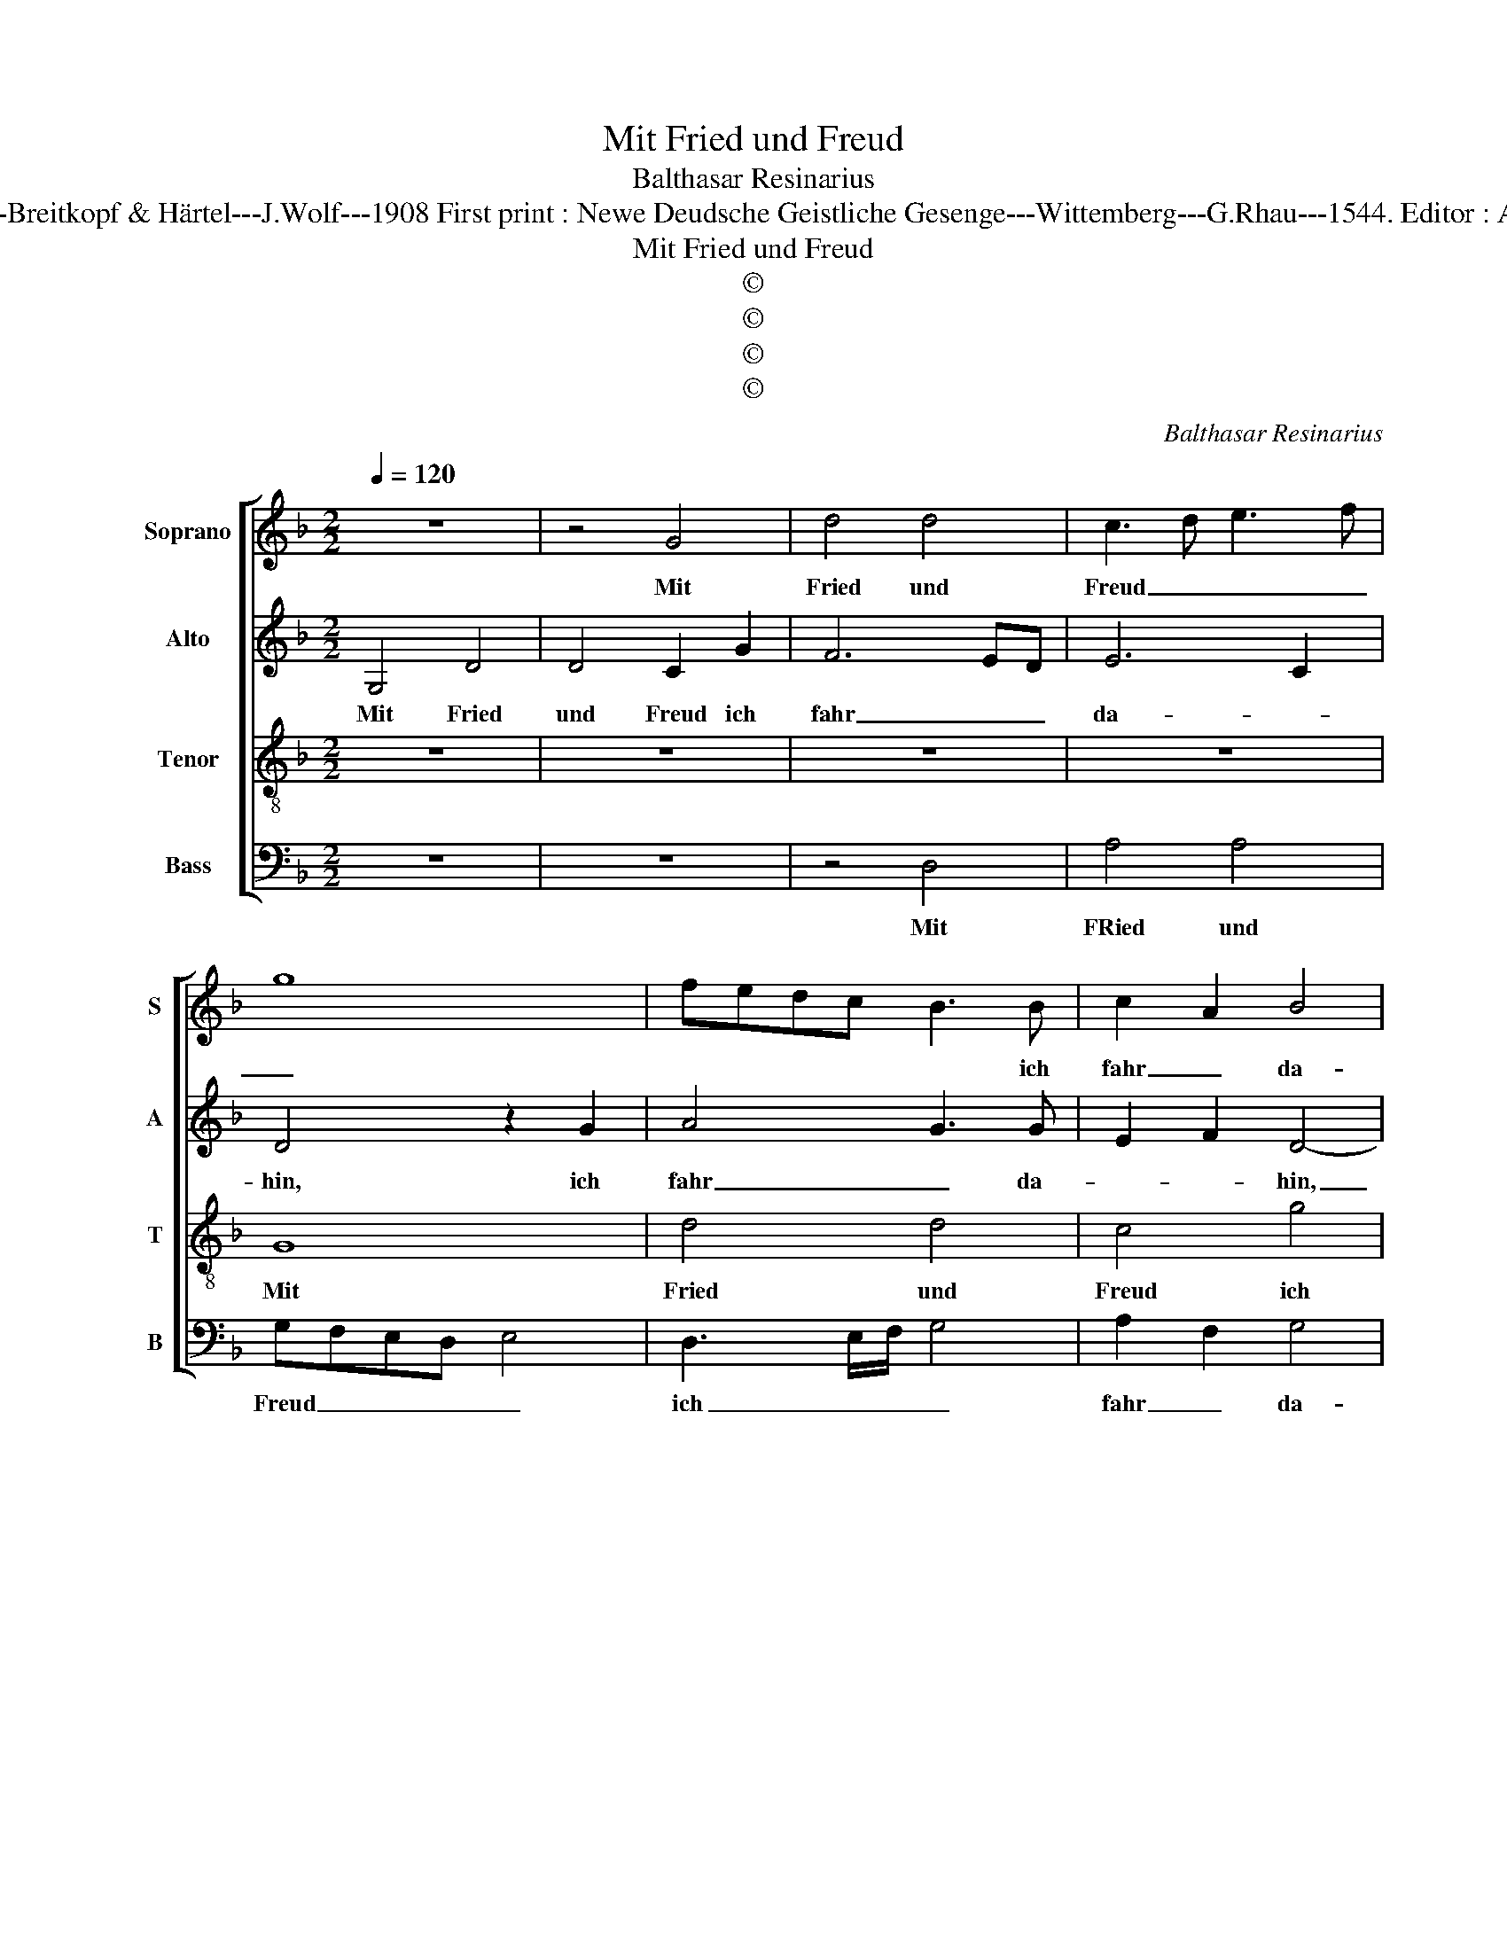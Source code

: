 X:1
T:Mit Fried und Freud
T:Balthasar Resinarius
T:Source :  DDT 34---Leipzig---Breitkopf & Härtel---J.Wolf---1908 First print : Newe Deudsche Geistliche Gesenge---Wittemberg---G.Rhau---1544. Editor : André Vierendeels (02/08/17).
T:Mit Fried und Freud
T:©
T:©
T:©
T:©
C:Balthasar Resinarius
Z:©
%%score [ 1 2 3 4 ]
L:1/8
Q:1/4=120
M:2/2
K:F
V:1 treble nm="Soprano" snm="S"
V:2 treble nm="Alto" snm="A"
V:3 treble-8 nm="Tenor" snm="T"
V:4 bass nm="Bass" snm="B"
V:1
 z8 | z4 G4 | d4 d4 | c3 d e3 f | g8 | fedc B3 B | c2 A2 B4 | A2 d4 c2 | d8 | d4 c4 | f3 e c2 e2- | %11
w: |Mit|Fried und|Freud _ _ _|_|* * * * * ich|fahr _ da-|hin, [da- *|hin,]|in _|Got- * * *|
 ed d4 c2 | d4 z2 d2 | f4 e2 f2- | fedc d2 c2 | A3 G B2 A2- | AG G4 F2 | G4 d4- | d2 c2 B2 A2 | %19
w: * tes Wil- *|le, ge-|trost ist mir|_ _ _ _ _ mein|_ _ _ _|* * Herz uns|Sinn, sanft|_ _ _ und|
 G2 F2 G4 | A4 d4- | d2 c2 B2 A2 | B4 A4 | G2 F2 E4 | D4 d4- | d2 c2 B4- | B2 A2 B2 G2- | %27
w: stil- * *|le. Wie|_ mir Gott _|_ ver-|heis- * sen|hat, der|_ _ Tod|_ _ _ ist|
 G2 F2 G2 B2- | BABc d2 B2- | BA G4 F2 | G8- | G8 |] %32
w: _ _ mein Schlaf|_ _ _ _ _ wor-||den.|_|
V:2
 G,4 D4 | D4 C2 G2 | F6 ED | E6 C2 | D4 z2 G2 | A4 G3 G | E2 F2 D4- | D4 z2 A,2 | %8
w: Mit Fried|und Freud ich|fahr _ _|da- *|hin, ich|fahr _ da-|* * hin,|_ ich|
 A,2 B,2 B,2 A,G, | A,8 | z4 z2 A2- | A2 G2 A3 G | A2 B4 AG | A2 F2 G2 F2 | D4 z2 C2 | C4 D2 F2- | %16
w: fahr _ da- * *|hin,|in|_ Got- * tes|Wil- * * *||le, ge-|trost ist mir|
 FEDC D3 C | B,3 A, G,4 | z2 D2 D2 F2 |"^b""^b" D2 F2 EFGE | F4 F4- | F4 z2 F2- | F2 E2 F2 C2 | %23
w: _ _ _ _ _ mein|Herz und Sinn,|sanft und stil-||* le.|_ Wie|_ mir Gott _|
 z4 z2 C2 | F4 F4- | F2 F2 G4 | F2 F2 D4 | DCB,A, B,4- | B,4 z2 D2- | D2 C2 D4- |"^b" D2 E4 DC | %31
w: ver-|heis- sen|_ hat, der|_ Tod _|ist _ _ _ _|_ mein|_ _ Schlaf|_ wor- * *|
 D8 |] %32
w: den.|
V:3
 z8 | z8 | z8 | z8 | G8 | d4 d4 | c4 g4 | f4 e4 | d8 | f4 e4 | d4 c4 | d4 e4 | d8 | z4 z2 d2 | %14
w: ||||Mit|Fried und|Freud ich|fahr da-|hin,|in Got-|tes Wil-||le,|ge-|
 f6 e2 | f3 e d2 c2- | c2 B2 A4 | G8 | d6 c2 | B2 A2 G4 | F8 | d6 c2 | B4 f4 | e2 d4 c2 | d8 | %25
w: trost ist|mir _ _ mein|_ Herz und|Sinn,|sanft und|stil- * *|le.|Wie mir|Gott ver-|heis- * sen|hat,|
 z4 d4- | d2 c2 B4 | A4 G4 | B8 | G4 A4 | G8- | G8 |] %32
w: der|_ _ Tod|ist mein|Schlaf|wor- *|den.|_|
V:4
 z8 | z8 | z4 D,4 | A,4 A,4 | G,F,E,D, E,4 | D,3 E,/F,/ G,4 | A,2 F,2 G,4 | D,E,F,G, A,4 | %8
w: ||Mit|FRied und|Freud _ _ _ _|ich _ _ _|fahr _ da-|hin, _ _ _ _|
 D,2 G,4 F,E, | D,2 D,2 A,4 | B,4 C2 A,2 | B,4 A,4 | D,2 G,4 F,E, | D,2 D2 C2 D2- | DCB,A, B,2 C2 | %15
w: [ich fahr da _|hin,] in Got-|tes Wil- *|||le, ge- trost ist|_ _ _ _ _ _|
 F,4 z2 F,2- | F,2 G,2 D,4 | D3 C B,3 A, | G,4 z2 F,2 |"^b" G,2 D,2 E,2 C,2 |"^b" F,E,D,C, B,,4 | %21
w: mir mein|_ Herz und|Sinn, _ _ _|_ sanft|und stil- * *|* * * * le.|
 z2 B,3 A, F,2 | G,4 F,G,A,B, | C2 D2 A,4 |"^#" z2 B,2 B,4- | B,2 A,2 G,4 | z2 F,2 G,4 | %27
w: Wie _ mir|Gott ver- * * *|heis- sen hat,|ver- heis-|* sen hat,|derTod _|
 D,4 z2 G,2 | G,F,G,A, B,2 B,,2 | _E,4 D,4 | G,,2 C,4 B,,A,, | G,,8 |] %32
w: ist mein|Schlaf _ _ _ _ _|wor- *||den.|

